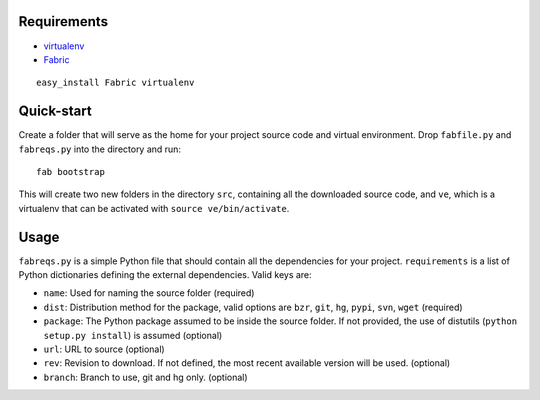 Requirements
============

- virtualenv_
- Fabric_

::

  easy_install Fabric virtualenv
    
.. _virtualenv: http://pypi.python.org/pypi/virtualenv
.. _Fabric: http://www.nongnu.org/fab/

Quick-start
===========

Create a folder that will serve as the home for your project source code and virtual environment. Drop ``fabfile.py`` and ``fabreqs.py`` into the directory and run:

::

    fab bootstrap
    
This will create two new folders in the directory ``src``, containing all the downloaded source code, and ``ve``, which is a virtualenv that can be activated with ``source ve/bin/activate``.

Usage
=====

``fabreqs.py`` is a simple Python file that should contain all the dependencies for your project. ``requirements`` is a list of Python dictionaries defining the external dependencies. Valid keys are:

- ``name``: Used for naming the source folder (required)
- ``dist``: Distribution method for the package, valid options are  ``bzr``, ``git``, ``hg``, ``pypi``, ``svn``, ``wget`` (required)
- ``package``: The Python package assumed to be inside the source folder. If not provided, the use of distutils (``python setup.py install``) is assumed (optional)
- ``url``: URL to source (optional)
- ``rev``: Revision to download. If not defined, the most recent available version will be used. (optional)
- ``branch``: Branch to use, git and hg only. (optional)
